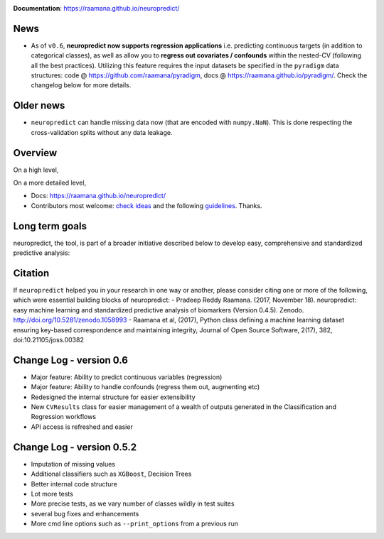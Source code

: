 
.. image:: docs/logo_neuropredict.png
    :width: 150


.. image:: https://landscape.io/github/raamana/neuropredict/master/landscape.svg?style=flat
    :target: https://landscape.io/github/raamana/neuropredict/master
.. image:: https://api.codacy.com/project/badge/Grade/501e560b8a424562a1b8f7cd2f3cadfe
        :target: https://www.codacy.com/app/raamana/neuropredict
.. image:: https://badge.fury.io/py/neuropredict.svg
    :target: https://badge.fury.io/py/neuropredict
.. image:: https://travis-ci.org/raamana/neuropredict.svg?branch=master
    :target: https://travis-ci.org/raamana/neuropredict
.. image:: https://img.shields.io/badge/python-3.6-blue.svg


.. image:: https://img.shields.io/badge/say-thanks-ff69b4.svg
    :target: https://saythanks.io/to/raamana


**Documentation**: https://raamana.github.io/neuropredict/

News
----

-  As of ``v0.6``, **neuropredict now supports regression applications**
   i.e. predicting continuous targets (in addition to categorical
   classes), as well as allow you to **regress out covariates /
   confounds** within the nested-CV (following all the best practices).
   Utilizing this feature requires the input datasets be specified in
   the ``pyradigm`` data structures: code @ https://github.com/raamana/pyradigm,
   docs @ https://raamana.github.io/pyradigm/. Check the changelog below for more details.

Older news
----------

-  ``neuropredict`` can handle missing data now (that are encoded with
   ``numpy.NaN``). This is done respecting the cross-validation splits
   without any data leakage.

Overview
--------

On a high level,

.. image:: docs/high_level_flow.png
   :alt: roleofneuropredict


On a more detailed level,

.. image:: docs/role.png
   :alt: roleofneuropredict

-  Docs: https://raamana.github.io/neuropredict/
-  Contributors most welcome: `check ideas <CONTRIBUTING.md>`__ and the following
   `guidelines <http://contribution-guide-org.readthedocs.io>`__.
   Thanks.

Long term goals
---------------

neuropredict, the tool, is part of a broader initiative described below
to develop easy, comprehensive and standardized predictive analysis:

.. image:: docs/neuropredict_long_term_goals.jpg
   :alt: longtermgoals

Citation
--------

If ``neuropredict`` helped you in your research in one way or another,
please consider citing one or more of the following, which were
essential building blocks of neuropredict: - Pradeep Reddy Raamana.
(2017, November 18). neuropredict: easy machine learning and
standardized predictive analysis of biomarkers (Version 0.4.5). Zenodo.
http://doi.org/10.5281/zenodo.1058993 - Raamana et al, (2017), Python
class defining a machine learning dataset ensuring key-based
correspondence and maintaining integrity, Journal of Open Source
Software, 2(17), 382, doi:10.21105/joss.00382

Change Log - version 0.6
--------------------------
- Major feature: Ability to predict continuous variables (regression)
- Major feature: Ability to handle confounds (regress them out, augmenting etc)
- Redesigned the internal structure for easier extensibility
- New ``CVResults`` class for easier management of a wealth of outputs generated in the Classification and Regression workflows
- API access is refreshed and easier

Change Log - version 0.5.2
--------------------------

-  Imputation of missing values
-  Additional classifiers such as ``XGBoost``, Decision Trees
-  Better internal code structure
-  Lot more tests
-  More precise tests, as we vary number of classes wildly in test
   suites
-  several bug fixes and enhancements
-  More cmd line options such as ``--print_options`` from a previous run

.. |logo| image:: docs/logo_neuropredict.png
.. |travis| image:: https://travis-ci.org/raamana/neuropredict.svg?branch=master
   :target: https://travis-ci.org/raamana/neuropredict.svg?branch=master
.. |Code Health| image:: https://landscape.io/github/raamana/neuropredict/master/landscape.svg?style=flat
   :target: https://landscape.io/github/raamana/neuropredict/master
.. |Codacy Badge| image:: https://api.codacy.com/project/badge/Grade/501e560b8a424562a1b8f7cd2f3cadfe
   :target: https://www.codacy.com/app/raamana/neuropredict?utm_source=github.com&utm_medium=referral&utm_content=raamana/neuropredict&utm_campaign=Badge_Grade
.. |PyPI version| image:: https://badge.fury.io/py/neuropredict.svg
   :target: https://badge.fury.io/py/neuropredict
.. |Python versions| image:: https://img.shields.io/badge/python-3.5%2C%203.6-blue.svg
.. |saythanks| image:: https://img.shields.io/badge/say-thanks-ff69b4.svg
   :target: https://saythanks.io/to/raamana

